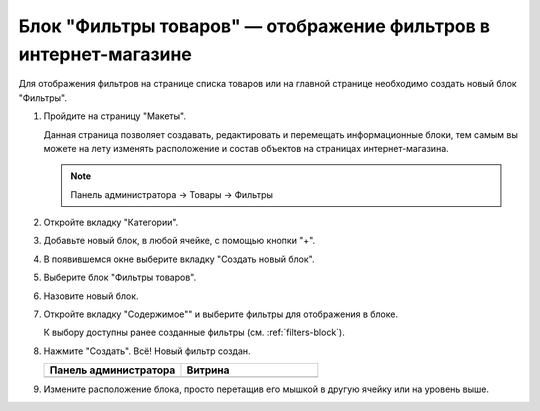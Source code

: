.. _filters-block:

*****************************************************************
Блок "Фильтры товаров" — отображение фильтров в интернет-магазине
*****************************************************************

Для отображения фильтров на странице списка товаров или на главной странице необходимо создать новый блок "Фильтры".

1.  Пройдите на страницу "Макеты".

    Данная страница позволяет создавать, редактировать и перемещать информационные блоки, тем самым вы можете на лету изменять расположение и состав объектов на страницах интернет-магазина. 
    
    .. note::

        Панель администратора → Товары → Фильтры

    .. fancybox:: img/filters_08.png
        :alt: Товары

2.  Откройте вкладку "Категории".

    .. fancybox:: img/filters_09.png
        :alt: Товары

3.  Добавьте новый блок, в любой ячейке, с помощью кнопки "+".

    .. fancybox:: img/filters_10.png
        :alt: Товары

    .. fancybox:: img/filters_11.png
        :alt: Товары

4.  В появившемся окне выберите вкладку "Создать новый блок".

    .. fancybox:: img/filters_12.png
        :alt: Товары

    .. fancybox:: img/filters_13.png
        :alt: Товары

5.  Выберите блок "Фильтры товаров".

    .. image:: img/filters_14.png
        :alt: Товары

6.  Назовите новый блок.

    .. fancybox:: img/filters_15.png
        :alt: Товары

7.  Откройте вкладку "Содержимое"" и выберите фильтры для отображения в блоке. 

    .. fancybox:: img/filters_16.png
        :alt: Товары

    К выбору доступны ранее созданные фильтры (см. :ref:`filters-block`).

    .. fancybox:: img/filters_17.png
        :alt: Товары

8.  Нажмите "Создать". Всё! Новый фильтр создан. 


    .. list-table::
        :header-rows: 1
        :widths: 30 30

        *   -   Панель администратора

            -   Витрина

        *   -   .. image:: img/filters_18.png
                    :alt: Товары
        
            -   .. fancybox:: img/filters_19.png
                    :alt: Товары

9.  Измените расположение блока, просто перетащив его мышкой в другую ячейку или на уровень выше.

    .. fancybox:: img/filters_20.png
        :alt: Товары
